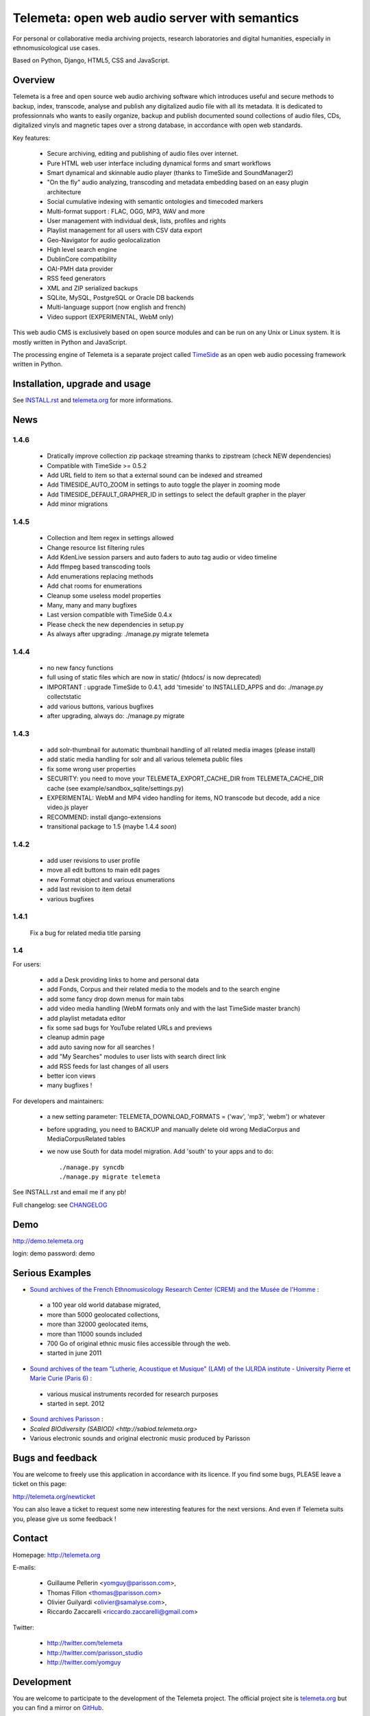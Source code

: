 ===============================================
Telemeta: open web audio server with semantics
===============================================

For personal or collaborative media archiving projects, research laboratories and digital humanities, especially in ethnomusicological use cases.

Based on Python, Django, HTML5, CSS and JavaScript.


Overview
=========

Telemeta is a free and open source web audio archiving software which introduces useful and secure methods to backup, index, transcode, analyse and publish any digitalized audio file with all its metadata. It is dedicated to professionnals who wants to easily organize, backup and publish documented sound collections of audio files, CDs, digitalized vinyls and magnetic tapes over a strong database, in accordance with open web standards.

Key features:

 * Secure archiving, editing and publishing of audio files over internet.
 * Pure HTML web user interface including dynamical forms and smart workflows
 * Smart dynamical and skinnable audio player (thanks to  TimeSide and  SoundManager2)
 * "On the fly" audio analyzing, transcoding and metadata embedding based on an easy plugin architecture
 * Social cumulative indexing with semantic ontologies and timecoded markers
 * Multi-format support : FLAC, OGG, MP3, WAV and more
 * User management with individual desk, lists, profiles and rights
 * Playlist management for all users with CSV data export
 * Geo-Navigator for audio geolocalization
 * High level search engine
 * DublinCore compatibility
 * OAI-PMH data provider
 * RSS feed generators
 * XML and ZIP serialized backups
 * SQLite, MySQL, PostgreSQL or Oracle DB backends
 * Multi-language support (now english and french)
 * Video support (EXPERIMENTAL, WebM only)

This web audio CMS is exclusively based on open source modules and can be run on any Unix or Linux system.
It is mostly written in Python and JavaScript.

The processing engine of Telemeta is a separate project called `TimeSide <https://github.com/yomguy/timeside/>`_ as an open web audio pocessing framework written in Python.


Installation, upgrade and usage
================================

See `INSTALL.rst <http://github.com/yomguy/Telemeta/blob/master/INSTALL.rst>`_ and `telemeta.org <http://telemeta.org>`_ for more informations.


News
======

1.4.6
+++++

 * Dratically improve collection zip packaqe streaming thanks to zipstream (check NEW dependencies)
 * Compatible with TimeSide >= 0.5.2
 * Add URL field to item so that a external sound can be indexed and streamed
 * Add TIMESIDE_AUTO_ZOOM in settings to auto toggle the player in zooming mode
 * Add TIMESIDE_DEFAULT_GRAPHER_ID in settings to select the default grapher in the player
 * Add minor migrations

1.4.5
+++++

 * Collection and Item regex in settings allowed
 * Change resource list filtering rules
 * Add KdenLive session parsers and auto faders to auto tag audio or video timeline
 * Add ffmpeg based transcoding tools
 * Add enumerations replacing methods
 * Add chat rooms for enumerations
 * Cleanup some useless model properties
 * Many, many and many bugfixes
 * Last version compatible with TimeSide 0.4.x
 * Please check the new dependencies in setup.py
 * As always after upgrading: ./manage.py migrate telemeta

1.4.4
+++++

 * no new fancy functions
 * full using of static files which are now in static/ (htdocs/ is now deprecated)
 * IMPORTANT : upgrade TimeSide to 0.4.1, add 'timeside' to INSTALLED_APPS and do: ./manage.py collectstatic
 * add various buttons, various bugfixes
 * after upgrading, always do: ./manage.py migrate

1.4.3
++++++

 * add solr-thumbnail for automatic thumbnail handling of all related media images (please install)
 * add static media handling for solr and all various telemeta public files
 * fix some wrong user properties
 * SECURITY: you need to move your TELEMETA_EXPORT_CACHE_DIR from TELEMETA_CACHE_DIR cache (see example/sandbox_sqlite/settings.py)
 * EXPERIMENTAL: WebM and MP4 video handling for items, NO transcode but decode, add a nice video.js player
 * RECOMMEND: install django-extensions
 * transitional package to 1.5 (maybe 1.4.4 *soon*)

1.4.2
++++++

 * add user revisions to user profile
 * move all edit buttons to main edit pages
 * new Format object and various enumerations
 * add last revision to item detail
 * various bugfixes

1.4.1
++++++

 Fix a bug for related media title parsing

1.4
++++++

For users:

 * add a Desk providing links to home and personal data
 * add Fonds, Corpus and their related media to the models and to the search engine
 * add some fancy drop down menus for main tabs
 * add video media handling (WebM formats only and with the last TimeSide master branch)
 * add playlist metadata editor
 * fix some sad bugs for YouTube related URLs and previews
 * cleanup admin page
 * add auto saving now for all searches !
 * add "My Searches" modules to user lists with search direct link
 * add RSS feeds for last changes of all users
 * better icon views
 * many bugfixes !

For developers and maintainers:

 * a new setting parameter: TELEMETA_DOWNLOAD_FORMATS = ('wav', 'mp3', 'webm') or whatever
 * before upgrading, you need to BACKUP and manually delete old wrong MediaCorpus and MediaCorpusRelated tables
 * we now use South for data model migration. Add 'south' to your apps and to do::

    ./manage.py syncdb
    ./manage.py migrate telemeta

See INSTALL.rst and email me if any pb!

Full changelog: see `CHANGELOG <http://github.com/yomguy/Telemeta/blob/master/CHANGELOG>`_


Demo
====

http://demo.telemeta.org

login: demo
password: demo


Serious Examples
=================

* `Sound archives of the French Ethnomusicology Research Center (CREM) and the Musée de l'Homme <http://archives.crem-cnrs.fr>`_ :

 * a 100 year old world database migrated,
 * more than 5000 geolocated collections,
 * more than 32000 geolocated items,
 * more than 11000 sounds included
 * 700 Go of original ethnic music files accessible through the web.
 * started in june 2011

* `Sound archives of the team "Lutherie, Acoustique et Musique" (LAM) of the IJLRDA institute - University Pierre et Marie Curie (Paris 6) <http://telemeta.lam.jussieu.fr>`_ :

 * various musical instruments recorded for research purposes
 * started in sept. 2012

* `Sound archives Parisson <http://parisson.telemeta.org>`_ :

* `Scaled BIOdiversity (SABIOD) <http://sabiod.telemeta.org>`

* Various electronic sounds and original electronic music produced by Parisson


Bugs and feedback
=================

You are welcome to freely use this application in accordance with its licence.
If you find some bugs, PLEASE leave a ticket on this page:

http://telemeta.org/newticket

You can also leave a ticket to request some new interesting features for the next versions.
And even if Telemeta suits you, please give us some feedback !
 

Contact
=======

Homepage: http://telemeta.org

E-mails:

 * Guillaume Pellerin <yomguy@parisson.com>,
 * Thomas Fillon <thomas@parisson.com>
 * Olivier Guilyardi <olivier@samalyse.com>,
 * Riccardo Zaccarelli <riccardo.zaccarelli@gmail.com>

Twitter:

 * http://twitter.com/telemeta
 * http://twitter.com/parisson_studio
 * http://twitter.com/yomguy


Development
===========

You are welcome to participate to the development of the Telemeta project.
The official project site is `telemeta.org <http://telemeta.org>`_ but you can find a mirror on `GitHub <https://github.com/yomguy/Telemeta>`_.

To get the lastest development version, you need Git and run::

    $ git clone http://vcs.parisson.com/git/telemeta.git

or::

    $ git clone git://github.com/yomguy/Telemeta.git


License
=======

CeCILL v2, compatible with GPL v2 (see `LICENSE <http://github.com/yomguy/Telemeta/blob/master/LICENSE>`_)


Sponsors
========

The Telemeta project is developed by Parisson. It is sponsored by :

  * CNRS : Centre National de la Recherche Scientifique (the french Natianal Research and Scientific Center)
    http://cnrs.fr
  * CREM : Centre de Recherche en Ethnomusicology (the french Ethnomusicology Research Center)
    http://www.crem-cnrs.fr
  * LAM : Equipe Lutherie, Acoustique et Musique de l'Université Pierre et Marie Curie de Paris
    (Instrument design, Acoustic and Music team of the Pierre & Marie Curie University)
    http://www.lam.jussieu.fr/
  * MuCEM : Musée des Civilisations de l'Europe et de la Méditerranée
    http://www.musee-europemediterranee.org
  * MMSH : Maison Méditerranéenne des Sciences de l'Homme
    http://www.mmsh.univ-aix.fr/
  * MNHN : Museum d'Histoire Naturelle (Paris, France)
    http://www.mnhn.fr


